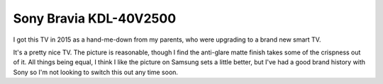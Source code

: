 =======================
Sony Bravia KDL-40V2500
=======================

I got this TV in 2015 as a hand-me-down from my parents, who were upgrading to a brand new smart TV.

.. image:: sonykdl40v2500.jpg

It's a pretty nice TV. The picture is reasonable, though I find the anti-glare matte finish takes some of the crispness out of it. All things being equal, I think I like the picture on Samsung sets a little better, but I've had a good brand history with Sony so I'm not looking to switch this out any time soon.